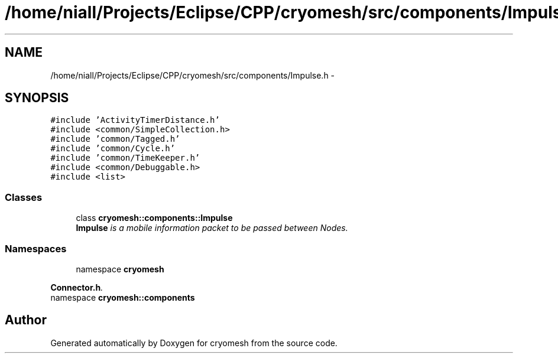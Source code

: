 .TH "/home/niall/Projects/Eclipse/CPP/cryomesh/src/components/Impulse.h" 3 "Thu Jul 7 2011" "cryomesh" \" -*- nroff -*-
.ad l
.nh
.SH NAME
/home/niall/Projects/Eclipse/CPP/cryomesh/src/components/Impulse.h \- 
.SH SYNOPSIS
.br
.PP
\fC#include 'ActivityTimerDistance.h'\fP
.br
\fC#include <common/SimpleCollection.h>\fP
.br
\fC#include 'common/Tagged.h'\fP
.br
\fC#include 'common/Cycle.h'\fP
.br
\fC#include 'common/TimeKeeper.h'\fP
.br
\fC#include <common/Debuggable.h>\fP
.br
\fC#include <list>\fP
.br

.SS "Classes"

.in +1c
.ti -1c
.RI "class \fBcryomesh::components::Impulse\fP"
.br
.RI "\fI\fBImpulse\fP is a mobile information packet to be passed between Nodes. \fP"
.in -1c
.SS "Namespaces"

.in +1c
.ti -1c
.RI "namespace \fBcryomesh\fP"
.br
.PP

.RI "\fI\fBConnector.h\fP. \fP"
.ti -1c
.RI "namespace \fBcryomesh::components\fP"
.br
.in -1c
.SH "Author"
.PP 
Generated automatically by Doxygen for cryomesh from the source code.

